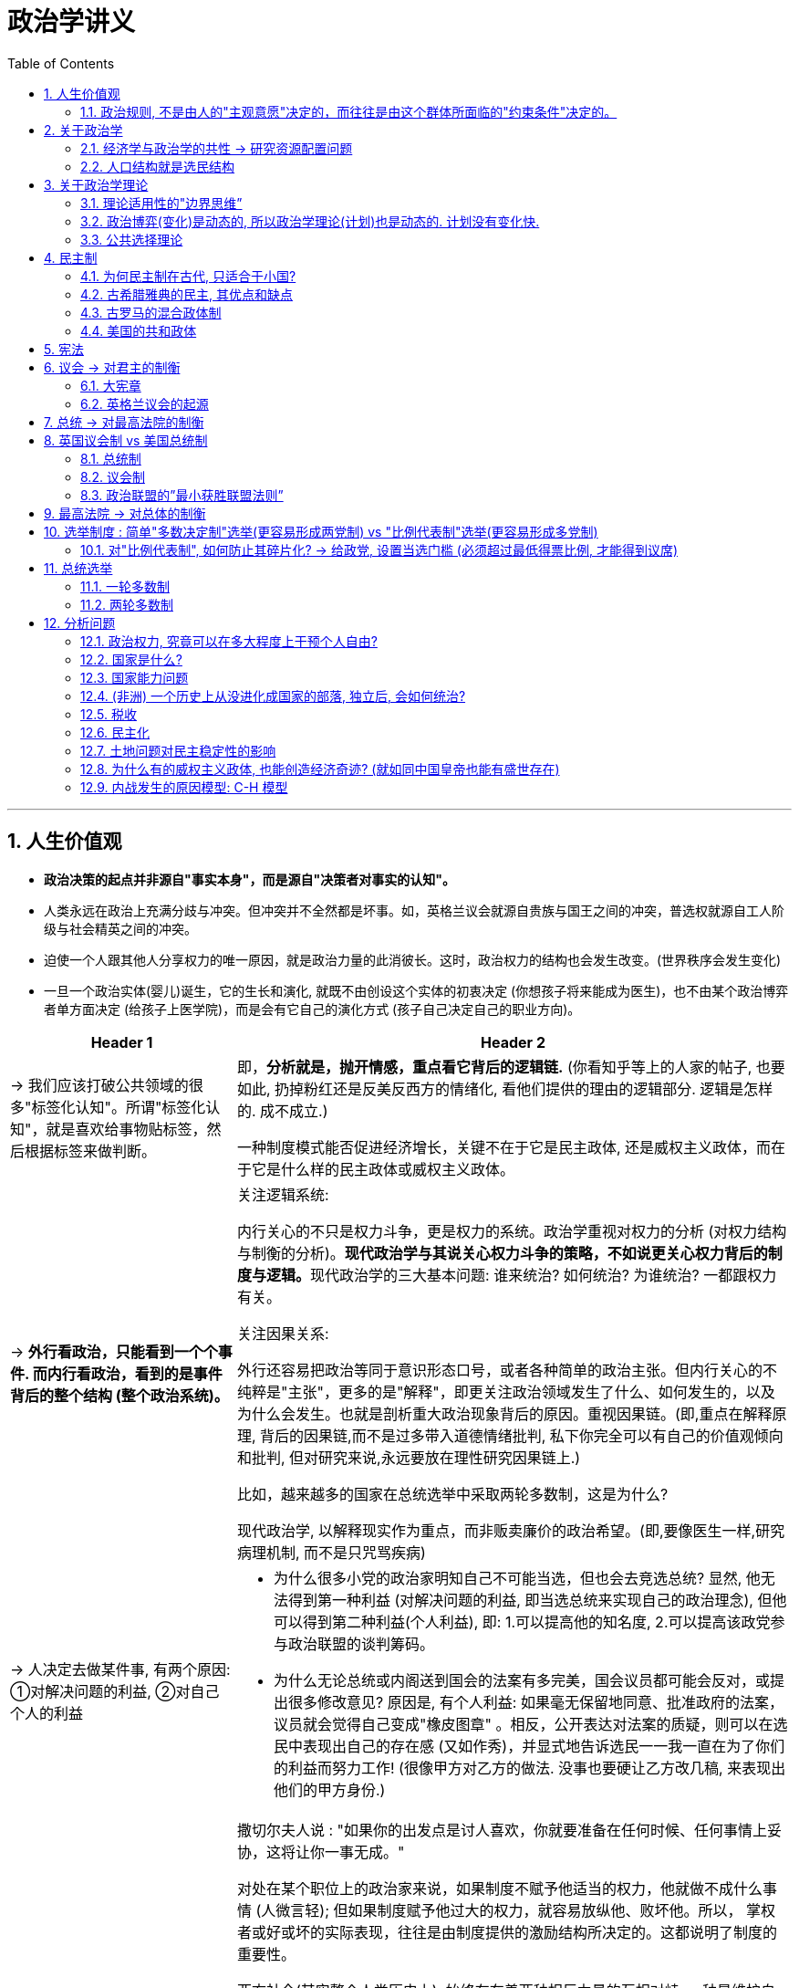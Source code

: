 
= 政治学讲义
:toc: left
:toclevels: 3
:sectnums:
:stylesheet: myAdocCss.css

'''

== 人生价值观

- *政治决策的起点并非源自"事实本身"，而是源自"决策者对事实的认知"。*

- 人类永远在政治上充满分歧与冲突。但冲突并不全然都是坏事。如，英格兰议会就源自贵族与国王之间的冲突，普选权就源自工人阶级与社会精英之间的冲突。

- 迫使一个人跟其他人分享权力的唯一原因，就是政治力量的此消彼长。这时，政治权力的结构也会发生改变。(世界秩序会发生变化)

- 一旦一个政治实体(婴儿)诞生，它的生长和演化, 就既不由创设这个实体的初衷决定 (你想孩子将来能成为医生)，也不由某个政治博弈者单方面决定 (给孩子上医学院)，而是会有它自己的演化方式 (孩子自己决定自己的职业方向)。

[.small]
[options="autowidth" cols="1a,1a"]
|===
|Header 1 |Header 2

|-> 我们应该打破公共领域的很多"标签化认知"。所谓"标签化认知"，就是喜欢给事物贴标签，然后根据标签来做判断。
|即，*分析就是，抛开情感，重点看它背后的逻辑链.* (你看知乎等上的人家的帖子, 也要如此, 扔掉粉红还是反美反西方的情绪化, 看他们提供的理由的逻辑部分. 逻辑是怎样的. 成不成立.)

一种制度模式能否促进经济增长，关键不在于它是民主政体, 还是威权主义政体，而在于它是什么样的民主政体或威权主义政体。

|-> *外行看政治，只能看到一个个事件. 而内行看政治，看到的是事件背后的整个结构 (整个政治系统)。*
|.关注逻辑系统:
内行关心的不只是权力斗争，更是权力的系统。政治学重视对权力的分析 (对权力结构与制衡的分析)。**现代政治学与其说关心权力斗争的策略，不如说更关心权力背后的制度与逻辑。**现代政治学的三大基本问题: 谁来统治? 如何统治? 为谁统治? 一都跟权力有关。

.关注因果关系:
外行还容易把政治等同于意识形态口号，或者各种简单的政治主张。但内行关心的不纯粹是"主张"，更多的是"解释"，即更关注政治领域发生了什么、如何发生的，以及为什么会发生。也就是剖析重大政治现象背后的原因。重视因果链。(即,重点在解释原理, 背后的因果链,而不是过多带入道德情绪批判, 私下你完全可以有自己的价值观倾向和批判, 但对研究来说,永远要放在理性研究因果链上.)

比如，越来越多的国家在总统选举中采取两轮多数制，这是为什么?

现代政治学, 以解释现实作为重点，而非贩卖廉价的政治希望。(即,要像医生一样,研究病理机制, 而不是只咒骂疾病)


|-> 人决定去做某件事, 有两个原因: ①对解决问题的利益, ②对自己个人的利益
|- 为什么很多小党的政治家明知自己不可能当选，但也会去竞选总统? 显然, 他无法得到第一种利益 (对解决问题的利益, 即当选总统来实现自己的政治理念), 但他可以得到第二种利益(个人利益), 即: 1.可以提高他的知名度, 2.可以提高该政党参与政治联盟的谈判筹码。

- 为什么无论总统或内阁送到国会的法案有多完美，国会议员都可能会反对，或提出很多修改意见? 原因是, 有个人利益: 如果毫无保留地同意、批准政府的法案，议员就会觉得自己变成"橡皮图章" 。相反，公开表达对法案的质疑，则可以在选民中表现出自己的存在感 (又如作秀)，并显式地告诉选民一一我一直在为了你们的利益而努力工作! (很像甲方对乙方的做法. 没事也要硬让乙方改几稿, 来表现出他们的甲方身份.)

|-> 政治，其实是一种平衡的艺术。政治是一个既需要讲究原则, 又需要懂得妥协的过程.
|撒切尔夫人说 : "如果你的出发点是讨人喜欢，你就要准备在任何时候、任何事情上妥协，这将让你一事无成。"

对处在某个职位上的政治家来说，如果制度不赋予他适当的权力，他就做不成什么事情 (人微言轻); 但如果制度赋予他过大的权力，就容易放纵他、败坏他。所以， 掌权者或好或坏的实际表现，往往是由制度提供的激励结构所决定的。这都说明了制度的重要性。

西方社会(其实整个人类历史上), 始终存在着两种相反力量的互相对峙: 一种是维护自由的力量, 一种是权力扩张的力量. 其实这两种力量都不可或缺。好比开车，既需要踩油门，又需要踩刹车. (犹如骑自行车, 需要左脚和右脚都用到,  才能让自行车左右摇摆的向前, 如果只有一只脚独大用力, 只会翻车.)

如, 美国联邦最高法院的大法官们, 如果他们不坚持宪法原则，最高法院就无法获得后来的司法审查权; 但如果他们不懂得妥协，最高法院可能早就在与总统、国会的正面对抗中被击得粉碎了。所谓政治，其实是一种平衡的艺术。

到底**该怎么平衡呢?关键就是"区分优先次序" 。不同国家面对的关键矛盾不同，政治的优先次序也不同。这意味着平衡不是简单的折中，而是在不同的政治情境条件下，排列出适当的优先次序。**

|-> 政治上, 如果你看到一件糟糕的状况一直存在, 它可能是其他更糟糕状况的替代品. (即用危害小的bug, 来取代危害大的bug. 但bug始终是不可能被彻底解决的.)
|在政治问题上，如果你看到一件糟糕的事(A)，但它一直存在，又一直这么糟糕，那它很可能是一件更加糟糕的事情(B)的替代品。A之所以会存在，是为了避免B而付出的代价。

- 正如官僚制，它那些无法根除的负面因素，是为了避免国家分崩离析而必须承受的成本。
- 很多时候，一个官僚制系统的"可统治性"与"可管理性"，要比它的"适应多样性"(管理政策因地制宜, 接各地的地气)和"回应性"(回应各地方的民众诉求)更重要。(先做到（能统治）, 再做好（因地制宜）)
|===

==== 政治规则, 不是由人的"主观意愿"决定的，而往往是由这个群体所面临的"约束条件"决定的。

并不是说一些人喜欢什么样的政治规则, 就能拥有什么样的政治规则。海盗头子喜不喜欢民主，和海盗船上是否实行民主, 完全是两回事。

为什么有的海盗船,  会实行民主制度呢? → 原因在于, 船上的权力结构

[.small]
[options="autowidth" cols="1a,1a,1a"]
|===
|Header 1 |普通商船 |海盗船

|产权
|有明确的产权归属
|船上的财货都是抢的, 没有明确的产权归属. 海盗之间有共有产权制。 +
(梁山不是任何人的梁山, 各人都有贡献, 彼此也不存在明确的上下级关系)

|组织的权力结构, 谁拥有武力
|只有少数人拥有武器. +
类似于今天的公司, 船长(CEO)是有"独裁"权力的, 能因此而滥用权力, 如克扣船员工资，降低伙食标准等.
|人人都有武器, 谁也不怕谁. 也就不存在谁对谁有权力上的压制了. 人与人之间就能更民主.

|风险
|
|干海盗这一行, 风险非常高. 就需要"杰出领导人才"加入. 民主制是最好的选拔人才方法.

|===

- 只要看一下现在的公司就知道, 那些风险高、创新需求大、对人才严重依赖的公司，往往内部气氛比较民主。这根海盗船上的管理逻辑是相似的. +
(初创, 创业公司. **所以"民主"是不得已"让利"出来的, 因为我要借助着你. 一旦之后我成事了, 两者权力不平衡了, 你想别想再跟我平起平坐, 民主也就不存在了. **就如同演员一旦成名角, 他必然就会在心理上当其他人是狗。 +

这也证明了，世界上国与国之间的关系，一定是: 势力均衡时，能和平相处，更民主; 国强时必霸。一国如一人。 +
*所以必须用"势力均衡"来限制各国的实力平衡，就如同均贫富（国力）一样，才不会贫富分化（一国太强大而欺负其他国家）而导致社会不稳定（现有国际秩序被颠覆）*)

'''

== 关于政治学

=== 经济学与政治学的共性 -> 研究资源配置问题

[.small]
[options="autowidth" cols="1a,1a"]
|===
|经济学 |政治学

|研究的是资源配置的问题. 即, 在稀缺性条件下，人们怎么通过市场机制来配置资源。
|但, 这个世界中有很大一部分资源，不是由市场(供需)来配置的, 而是: +
→ 靠权力来配置: 如税收的分配 +
→ 靠竞争来配置: 如就读名校的资格 +
→ 靠抽签来配置: 摇号得车牌

所以, 经济学解释不了很多现象，必须要靠政治学来解释。
|===

'''

=== 人口结构就是选民结构

人口是政治分析的重要变量。人口结构就是选民结构，就是政治分歧的结构。

[.small]
[options="autowidth" cols="1a,1a"]
|===
|Header 1 |Header 2

|移民对美国人口结构的影响
|美国一直是一个开放度很高的自由移民国家，这是一个很大的误解。事实上, 美国实行开放度较高的移民政策, 是最近半个多世纪的事情。在此之前，美国是严格限制移民的。

其移民政策有三个基本特点: 1.主要欢迎西欧国家的移民, 2.控制西欧国家以外的移民, 3.通过同化与归化，塑造具有价值观同质性的美利坚民族。(做任何事都要把握好平衡,否则就会翻车.  正如汉族（有如欧洲白人）不能被异族稀释,丧失掉自己的汉文化)

- 1818 年，纽约和费城的爱尔兰人社团, 向国会请愿，希望在美国西部获得一块土地，来安置需要救济的爱尔兰人。这个请求遭到国会拒绝。国会的理由是，如果不同族裔的移民群体都要建立自己的聚居地，就有可能导致美国社会的碎片化。 +
那时的美国国会就已经意识到了, 应该塑造具有同质性的美利坚民族，而不能鼓励不同移民群体保持各自的民族特点。(不能像犹太人, 罗姆人(吉普赛人)一样)

- 1882 年，美国国会通过了《排华法案》。原因是: 华人劳工最大的问题是，他们很难像爱尔兰移民、德国移民等那样美国化，难以真正融入美国的主流社会。(唐人街)
- 1880 年以后，随着南欧与东欧移民的增加，美国国会先后通过了<1921 年移民法> 和 < 1924 年移民法> ，其核心就是移民配额制。规定:  以于1890年人口普查为基础，规定每年来自任何国家的移民, 只能占1890年时在美生活的该国人数的2%.
新的移民法，就是为了保持当时美国人口既有的族裔、宗教和来源国比重。

既然美国对移民的限制如此严苛，为什么我们还会形成美国就是移民"大熔炉"的印象呢?这跟20 世纪60 年代美国移民政策发生的重大转向有关。1965年通过的《移民与国籍法》, 废除了移民配额制，由此迎来了美国历史上移民政策最为宽松的时期。

为什么美国会发生这种政策转向? 其政治动机和动力主要有两个: +
① 当时正处于冷战体系下，美国在国际上的自立形象, 是自由民主的标杆, 而根据来源国或族裔严格控制移民数量的做法，已经跟美国的国家形象不符。 +
② 20 世纪50 年代以来，黑人民权运动在美国兴起, 在这种情况下，旧的移民法被视为一部主张种族或族群歧视的法律，变得政治不正确了。

因此, 美国移民的结构, 很快发生了重大变化。1960 年，来自欧洲和加拿大的移民, 占所有美国移民的比重超过80%;  而到了2000 年，来自欧洲以外地区与国家的移民所占比重, 则超过了80% .

按照皮尤研究中心的估算，美国欧洲白人族裔人口， 1960 年高达85% ，但2050 年将会降到47% . 与此同时，来自拉丁美洲的西班牙语族裔的人口， 1960 年仅为3.5% ，但2050 年将增加到29%;  亚洲人族裔， 1960 年仅为0.6% ，但2050 年将增加到9% 。

|移民对欧洲人口结构的影响
|跟美国相比，欧洲人口变化的主要趋势是穆斯林人口的持续增加。根据皮尤研究中心的一项研究， 2016 年欧洲穆斯林人口比重为4.9% 。该中心预测， 在欧盟维持高度开放移民政策的条件下，到2050 年，德国、英国和法国的穆斯林人口比重将高达17% ~ 20%. 这引起了很多欧洲人的担忧。
|===

'''

== 关于政治学理论

=== 理论适用性的"边界思维”

*任何理论, 都有其边界条件和适用范围。社会科学也一样。*

- 牛顿的物理理论, 是有其边界条件的。当物体的运动速度逐渐接近光速时，牛顿运动定律就失效了。我们要用到爱因斯坦的理论了。

'''

=== 政治博弈(变化)是动态的, 所以政治学理论(计划)也是动态的. 计划没有变化快.

政治问题没有终极完美的解决方案。政治是一个不断出现问题、不断提供解决方案来应对问题、解决方案本身又成为新问题的演进过程。(跟我对历史研究的逻辑是一致的, "因"会导致"果", "果"又会带来新问题, 成为新问题的"因", 如同多米诺骨牌一样)

现实中, 任何政治系统都不完美，它需要不断打补丁、升级。

'''

=== 公共选择理论

公共选择理论的核心，是用经济学的理论与方法, 来分析政府行为和政治现象。

公共选择理论, 用经济学中的"理性人假设", 来对政治家、官员和选民的行为进行分析。政治家和政府官员, 不是道德异常高尚的非常物种。他们跟其他人一样，也都是自利的、理性计算的，追求效用最大化的。

该理论, 将政治领域视为一个充满各种交易的政治市场。政治家想要更多选票来当选; 选民想要让政府来制定自己想要的公共政策。因此, 选举就是政治家用政策换选票、选民用选票换政策的 政治交易过程。

'''

== 民主制

=== 为何民主制在古代, 只适合于小国?

古代, "代议制"还没有被发明出来, 民主制使用的是"直接民主". 但选民为了投票, 必须亲自去现场, 而人靠腿走路的话, 一天内能到达的最远的距离也就是25 ~ 30 公里 (5km/h. 一天走5-6h)。所以, 想实行"直接民主制"的国家, 中心点到国境边上的半径, 应该在这个距离上. 这样，即便按最大面积来算，也就是3000 ~ 4000 平方公里，而这正好与雅典这个城邦国家的面积相当。

image:/img/svg 017.svg[,30%]

而君主制, 不需要考虑"选民投票的路程", 可统治半径就大得多了.

'''

=== 古希腊雅典的民主, 其优点和缺点

image:/img/svg 019.svg[,100%]

柏拉图不喜欢由民众来决定国家政策, 而认为, "哲学王统治"才是最好的. 但它的问题是:

- 假如真的存在"统治国家"这种专门的知识, 是否只有少数人才能掌握? (比如, 被"哲学王"垄断?)
- 如果少数人统治了国家, 这些人真的会根据大众的利益, 而非自己的私利来操作吗?
- 任何技能,都是在实践中而来的, 大众政治参与, 就是在锻炼他们的实践技能.

后世, 对雅典民主缺陷的改进措施有:

- 直接民主只适合小国 ← 改用代议制, 来突破地理疆域限制
- 多数暴政问题 ← 用分权制衡, 三权分立来解决

'''

=== 古罗马的混合政体制

当时的人认为, 权力来源主要有三种类型, 各有优缺点:

[.small]
[options="autowidth" cols="1a,1a,1a,1a"]
|===
|Header 1 |君主制 |贵族制 |民主制

|
|一人统治
|少数人统治
|多数人统治

|优点
|
|
|

|缺点
|- 容易出现坏皇帝

- 君主继任, 权力交接风险
- 君主制下的委托代理的风险
|- 只考虑上层精英阶层的利益
- 容易沦为寡头统治
|
|===

罗马人发明了一种"复合型政体"，把君主制、贵族制, 和民主制的因素, 融合在其中，使之互相平衡，这就是"共和制"，又称"混合政体"。

image:/img/svg 020.svg[,100%]

几个权力分支机构, 广泛代表了各种阶层,平民,精英,与暂时君主. +
执政官、元老院, 和平民大会, 既独立运作，又互相制衡. 这样，跟任何单一政体相比，共和政体都更能发挥不同政体的优势, 避免各自的弱点. 这样, 罗马共和国至少是部分地解决了雅典民主制的缺陷问题。

不过，到了公元前 1世纪，古罗马共和国的政治体制, 最终还是被帝制取代了。

'''

=== 美国的共和政体

image:/img/svg 021.svg[,70%]

'''

== 宪法

从概率上看，一个国家制定一部新宪法的成功率并不高，而新宪法要存活下去更是不容易。一项研究指出，全世界所有成文宪法寿命的"中位数"只有 19年。也就是说，一部宪法，平均坚持不到一代人的时间。

生物学范式, 把一种新政体视为一个大型有机系统的某个器官。这个器官能否起作用，还取决于其他与之配套的生命组织。因此, 一部新宪法能否起作用，其他配套条件的影响往往至关重要。比如，政治家与政党如何操作这部新宪法, 就是一个特别重要的问题。(否则, 宪法就是一张废纸. 因为宪法不会自动执行.)

'''

== 议会 → 对君主的制衡

=== 大宪章

[.small]
[options="autowidth" cols="1a,1a"]
|===
|Header 1 |Header 2

|-> 国王不能随便判刑他人.
|提出了类似"人身保护"的概念：*“除非经过由普通法官进行的法律审判，或是根据法律行事，否则任何自由的人，不应被拘留或囚禁、或被夺去财产、被放逐或被杀害”。*  +
即, 国王若要审判任何人，只能依据法律；而不能以他的私人喜好来进行。

|-> 对国王是否遵守<大宪章>, 进行监督
|“第六十一条”或者“安全条款”的条款规定，一个由25名贵族组成的委员会将会监督、确保约翰国王遵守《大宪章》的规定。**如果在委员会提出国王违反了《大宪章》后40天内，约翰仍不遵守《大宪章》的规定，这25名贵族有权**根据第六十一条的规定**没收约翰的城堡和土地，直到国王改正自己的行为。**

这个条款并不是前所未有的，**其他国王也曾承认，如果国王没有遵守自己的义务，个人有权拒绝臣服国王。**然而，《大宪章》正式确立了一种对国王施以"集体强制"的方式。
|===

'''

=== 英格兰议会的起源

image:/img/svg 022.svg[,80%]

国王和贵族, 双方都需要第三方（平民阶层的代表）做自己的盟友.

从1258 年(相当于中国南宋)到1928 年，经过漫氏的670 年的演化，英国议会终于从一个小型贵族会议，转型成了”下院由普选产生”的庞大代议机关。(1928年的改革, 英国21岁以上成年公民, 均获得投票权, 无财产限制.)

'''

== 总统 → 对最高法院的制衡

image:/img/svg 024.svg[,80%]

罗斯福提出对最高法院的改组计划: 要求当大法官超过70 岁时，总统就可以任命新的大法官，直至大法官人数从9 名扩张至15 名。罗斯福的目的很明显，就是要提名一些支持新政的大法官。

罗斯福新政, 总统与最高法院之间的冲突, 其本质其实在于: 总统和联邦最高法院对自由与权力之间的合理边界, 存在不同的看法。

'''

== 英国议会制 vs 美国总统制

image:/img/svg 025.svg[,80%]

'''

=== 总统制

美国: 总统不是由国会产生的, 也不需要对国会负责。但**由于总统不是由国会产生的, 所以其所在的政党, 可能有无法控制国会参议院或众议院的多数席位的情况发生。**(韩国就是类似这样, 结果现任总统无法施政, 改革政策都被国会占控制权的反对党驳回)

所谓"双重合法性冲突"，就是总统和议会都由民选产生，都拥有最高的合法性，当两种权力意见不一致时，到底谁听谁的呢?

如果总统的大量提案都无法在国会通过，而总统又坚持自己的立场，就容易出现政治僵局。如果政治僵局长期无法得到解决，就会导致民主政府的瘫痪。 +
如果再加上还要面临其他复杂的政治情况，如内部的经济不稳定、阶级或族群冲突，或者外部的军事威胁，就有可能导致民主政体的垮台。(因为政府控制不了局面了,解决不了问题, 那一定会出现一个更集权的力量来解决问题, 民主制就被放弃了)

实际上，在20 世纪八九十年代之前，美国几乎是唯一一个保持长期稳定的总统制民主政体的国家。其能维持的原因, 很大一方面在于它的两党制.  (两党制好互相妥协, 多党制就很难大家实现共同妥协)

不过, 即便总统在国会中是少数党，也可以通过组建"超政党联盟"。把内阁的重要职位，包括外交部部长、财政部部长、国防部部长等, 分配给其他政党的主要领导人 (总统政党,和其想要联盟的政党,做人事利益交换, 来让他们支持自己)。这样，他就有机会组建一个控制国会50% 以上议席的政党联盟了。这样, 总统的政策, 就能更容易在国会通过.

'''

=== 议会制

在英国议会制模式下，议会下院的议员, 由选民选举产生，然后议会下院再来决定首相人选, 及内阁组成人员。而首相往往是议会下院多数党, 或多数派联盟的领袖。所以，首相表面上要对议会下院负责，实际上又控制了议会下院的多数席。这样, 首相的预算或改革法案, 通常都能得到议会下院多数席的支持。这就令英国政府不容易停摆。

(这样看来, 美国总统的地位, 是要高于英国首相的. 因为美国总统和国会是平起平坐的,  而英国首相是要矮议会半头的.)

在议会制模式下, 如果首相或总理的预算、法案或重大决定, 无法得到议会的多数支持，首相与内阁就有可能选择辞职, 或被要求辞职 (重新大选, 换一个能和国会合作的新首相上来)。 就是说, 其实首相或总理的没有固定任期的. 这样就能避免行政权与立法权的对立僵局, 避免政府停摆.

'''

=== 政治联盟的”最小获胜联盟法则”

进行政党联盟, 有一条性价比法则 “最小获胜联盟法则”: 即, 你要用尽可能小的利益放弃(分享给其他政党), 来获得尽可能多的利益回报(即, 保持联盟中的老大地位).

[.my1]
.案例
====


image:/img/svg 026.svg[,40%]

比如上图, a党是第一大党，有权优先组阁。要想保证稳定执政，需要在国会占有半数以上的议席。此时, A 党有两种组阁方案:

- a选跟 b联合 :  不选这个. 因为b的势力比c大, 你作为a, 要分享出去的权力也更多.
- a选跟 c联合 : 选这个. 既保障了你们的联盟恰好能控制国会半数以上的席位, 又因为c方弱小, 你不需要分享给它太多利益. (也就是, 我与你联盟, 要保证我们都能赢外敌, 但我们内部之间, 我要最大化的赢你)
====

在现实中的国家政治中，最重要的不是名义选民，甚至不是实际选民， 而是一个有能力控制核心权力的获胜联盟。(即要搞定那些真正重要权势部门的头头, 比如军队控制权) +
非民主政体的统治者，只需要设法搞定一批权力关键部门的军政高官、安全与警察部门负责人，换取他们的支持与忠诚，就可以保证地位无忧。

'''

== 最高法院 → 对总体的制衡

image:/img/svg 023.svg[,100%]

[.small]
[options="autowidth" cols="1a,1a"]
|===
|Header 1 |Header 2

|美国最高法院的"司法审查权"，或叫"违宪审查权" — 来源: 马伯里诉麦迪逊案
|

马歇尔判定<1789 年司法条例>第13 条, 违宪.

第13条规定: 以国务卿为一方的司法案件, 可以直接向联邦最高法院提起诉讼。

但是<美国宪法>规定: 只有涉及大使、公使、领事, 以及一方以州为当事人的案件，联邦最高法院才可以作为一审法院。除此之外的所有案件，都不应该将最高法院作为一审法院。因此，马伯里起诉国务卿麦迪逊的官司, 不能直接把联邦最高法院作为一审法院。 +
最关键的是: 马歇尔判决该条款应该被撤销。马歇尔矛头一转说: “断定什么是法律, 显然是司法部门的职权和责任。"(这里, 就给最高法院拿到了"违宪审查权".)

(借此机会. 做任何事都不要空手而归, 拿不到这个,也要拿点那个回来)
|===

'''

== 选举制度 : 简单"多数决定制"选举(更容易形成两党制) vs "比例代表制"选举(更容易形成多党制)

image:/img/svg 027.svg[,80%]

[.small]
[cols="1a,1a"]
|===
|plurality voting system 多数决定制 (只提供金牌, 赢家通吃) |proportional representation 比例代表制 (提供金银铜牌, 更公平)

|选票上印的是人的脸, 选的是个人.
|选票上印的是党徽, 选的是党. 根据党的得票比例, 再去分配席次.

|简单多数决定制: 把全国划分为为数众多的选区，每个选区仅只设置一个议席，得票最多的候选人当选。

- 相对多数: a只要比b多一票, a就算赢.
- 绝对多数: a必须达到超过一个特定百分比(门槛)的民意基础, 才算赢

英国和美国的国会议员选举, 采用的就是这种制度。

- 英国，议会下院共650 个席位，全国分为650 个选区，每个选区只产生一个议席，获得相对多数票的人当选。即赢家通吃该选区的议席 (每个选区也只有1个).
|比例代表制: 把全国划分为数量较少的选区，每个选区会设置多个议席 (即小党也有机会得到选区中的议席)，选民对政党名单进行投票，政党再根据所得选票的比例, 来分配议席。

比利时、丹麦，巴西、阿根延等，国会或国会下院选举, 采用的就是这种制度。

- 瑞典议会大选, 将全国分为29 个选区，每个选区有2~43 个不等的议席，议席总数为349 个，各政党根据该政党在各选区的得票数, 按比例来分配各选区的议席。

|.简单多数决定制 → 容易塑造两党制

逻辑:

-> 由于每个选取只产生1 个议席，在这种情况下，每个选区只有排名最靠前的两位候选人(即两个政党)才有机会当选，而排在第三名之后的候选人(其他政党)基本上不会有什么机会当选。所以, 这种选举制度有利于塑造"两党制"。

-> 并且, 这还会对选民的心理产生微妙的影响。假如一个选民最支持主张环保优先的第四大政党绿党，但本选区只有一名候选人可以当选，那么， 他会投票给谁呢?虽然他的本意是支持绿党，但他只要经过认真考虑就会知道， 该党候选人当选机会渺茫。对他来说，最理性的做法是在第一大政党和第二大政党中, 挑选一个比较不讨厌的。这种心理机制也有利于塑造两党制。

美国和英国, 就是从简单多数决定制的选举制度, 发展为两党制的典型国家。
|.比例多数制 → 容易塑造多党制

逻辑: 一个民主国家，国会还是有400 个议席，但选举制度改成了比例代表制。全国被划分成四个选区，每个选区100 个议席。选民要根据政党名单, 对政党进行投票，然后政党根据所获得选票的比例, 来分配议席。

还是那个支持第四大政党绿党的选民，现在他会怎么投票? 很显然，他会直接把选票投给绿党。同样，一个宗教立场保守的选民，更有可能选择支持一个保守派宗教政党;一个非洲裔选民，更有可能投票给一个代表少数族裔利益的新兴政党。

这样一来，很有可能出现的结果是:
最大的两个政党分别获得30% 的选票，继而各自获得到个议席;
中等规模的两个政党分别获得15% 的选票，继而各自获得15 个议席;
较小的两个政党分别获得5% 的选票，继而各自获得5 个议席。

可见，比例代表制更容易导致"多党制"。

(比例代表制是人人有份,人人有奖. 简单多数制是只第一名有奖, 但第二名为什么也会存在？第二名是因为很多人因不喜欢第一名,而用来让第二名制衡第一名的, 起这个作用的.  即，选第二名的人的目的，不是因为他们喜欢第二名，而是为了阻止第一名当选.)

|优点:

- 稳定性比较高

缺点:

- 你只能在两个"烂苹果"之间做选择，挑一个还没有烂透的，此外别无选择。(两害相权取其轻)
|优点:

- 更具代表性。各个政党(社会集团)都有机会分享政治权力。(的确每个群体都能在议会中发声, 但也会带来众口难调, 彼此谁都说服不了谁的分裂情况, 在议会上民意分裂)

缺点:

- 如果根据比例代表制选举的结果, 是国会政党数量众多，比如有8 个或10 个以上，就会出现政党体制的碎片化。魏玛共和国就属于这种情况.   +
因此, 比例代表制的选举制度, 容易导致碎片化的政党体制，使国家缺乏稳定的执政力量，容易引发民主崩溃。
|===

这种两难的选择, 其实就是: 你选择让大家的意见都能得到体现 (多党制的好处)，还是更想追求决策的效率与速度 (两党制的好处)?  (犹如分权与集权的各自利弊, 韩国多党,美国两党,中国一党,中国代表性最低,但决策速度上最有效率.)

'''

=== 对"比例代表制", 如何防止其碎片化?  → 给政党, 设置当选门槛 (必须超过最低得票比例, 才能得到议席)

[.small]
[options="autowidth" cols="1a,1a"]
|===
|Header 1 |Header 2

|方法1:
|设置政党门槛。政党只有所获选票达到一定的比例 — 通常是3 % ~ 5 % ，才能获得议席分配的资格。这样做就是为了阻止"迷你型政党"进入国会。

|方法2:
|缩小选区规模 (不是指一个选区的人口规模，而是指一个选区究竟能产生几个议席)，同时增加选区数量。(这就有点像”多数决定制”看齐了.) +
大选区可能会设置80 个或者100 个议席，而小选区可能只设置8 个或10 个议席。从经验上看，选区规模越小， 能当选的政党数量就越少，也就能通过这种方式控制政党体制碎片化的程度。

- 西班牙在70年代时, 就如此设置: 它的选区规模平均仅为7 个议席，同时还设定了地
方选区政党的支持率必须达到3% 的当选门槛。这些做法，都是为了降低政党体制碎片化的程度。

|方法3:
|可以将"简单多数决定制", 与"比例代表制"结合起来, 形成"混合型选举制度".  日本, 德国就是这么操作的.
|===

'''

== 总统选举

议会制国家, 选举主要是选议员。而对于总统制国家，选举除了选议员，还选总统。

总统选举制度, 主要分为两种:  +
image:/img/svg 028.svg[,80%]

'''

=== 一轮多数制

[.small]
[options="autowidth" cols="1a,1a"]
|===
|Header 1 |Header 2

|一轮多数制
|就是在一轮投票中，得票最多的候选人当选总统，不管他是否获得了超过半数的选票。

- 菲律宾实行的就是这种总统选举制度。在2016 年的总统大选中，罗德里戈·杜特尔特
就以39 .01% 的相对多数票, 当选菲律宾总统。
- 1970 年，阿连德以民选环节仅有36%的得票率, 当选智利总统。36% 的得票率意味着什么? 意味着有64% 的选民是不支持他的。

|一轮多数制的缺点:
|所以, 这里埋藏了一个风险一一一个政治家不需要太高的门槛，也许只需要30% 甚至更低的支持率，就有机会掌握国家权力。如果这个人是政治极端分子，就可能会给国家带来灾难。

他得票率不高，所在政党在国会又只拥有不到20% 的议席，这使得他的执政地位比较脆弱，总统提出的许多政策, 都可能遭到国会中其他政党的反对。国家政治会陷入僵局.
|===

'''

=== 两轮多数制

[.small]
[options="autowidth" cols="1a,1a"]
|===
|Header 1 |Header 2

| 两轮多数制
|如果第一轮没有候选人获得超过半数的选票，就要对得票最多的两位候选人, 进行第二轮投票，领先者当选。

- 法国实行的就是这种总统选举制度。

- 尼日利亚规定:  +
① 总统选举实行两轮多数制，但要想在第一轮胜出，候选人必须在全国三分之二的州获得不少于四分之一的选票。这条规则其实是鼓励政治家们寻求全国性的政治支持，而不只是寻求特定地区的政治支持。(为了提高嬴者的民意合法性) +
② 禁止设立带有族群、宗教与地区符号的政党，鼓励发展在各地设有分支机构的全国性政党，目的是防止政党的地方化或者族群化。(同样为了防止政党太地方化, 而导致国家社会结构太分裂.)

|两轮多数制的优点:
|第一轮投票后, 无论前两名的得票率有多低, 在第二轮投票时, 相当于全国重新只从这两个政党(或政党联盟)里选, 因此第二轮获胜的候选人, 得票率一般会超过50% ，即过半数当选。这就能使当选总统在国会中遇到更少的阻力.

在第二轮投票中，大大小小的政党, 会整合为两三个主要的政党联盟. 原因是: 假设第一轮投票后,  a, b 是两个最大赢家,   c, d, e, f 是弱小赢家.   第二轮投票时, c,d,e,f 就会去找a ,b 商量, 说”我们联合吧”. 我们联合, 你会获得的选票就会更多, 你就会赢.  这样就可能形成: (a+d,e)  vs (b+c,f) 的两大阵营联合(政党联盟), 来pk.   作为利益交换, c,d,e,f, 会在赢家(a或b)的政府中, 担当部长.

image:/img/svg 029.svg[,50%]

因此, 两轮多数制的总统选举制, 会带来: ①让总统, 能获得更高的得票率, 因此带来更高的合法性. ②更容易形成政党联盟.
|===

'''

== 分析问题

=== 政治权力, 究竟可以在多大程度上干预个人自由?

自由问题, 就是群(群体)己(自己)权界问题。这个问题研究: 政治权力究竟可以在多大程度上干预个人自由。

*政治权力可以干预个人行为的唯一正当理由，就是:  防止一个人对其他人进行伤害.* 除此外, 政治治权力不应该干预个人选择。比如, 抽烟有害健康, 但如果一个人只在自己独居的房间抽烟, 而并没有二手烟危害他人, 权力就不应该干预他的这种选择.  (这是由意味着, 哪怕他自杀, 只要不妨碍到其他人, 权力就可以允许他这样做? 那么个人做出安乐死的选择呢?)

'''

=== 国家是什么?

image:/img/svg 015.svg[,35%]

国家的3个基本特征是: 1.拥有合法性, 2.垄断暴力, 3.掌握暴力. 一个政治组织只要具备这三个基本特征，它就是一个国家。 +
马克斯·韦伯: 国家是一个合法垄断暴力的机构。

'''

=== 国家能力问题

.美国建国初, 如何避免成为失败国家? -> 要让国会权力扩大

美国独立后, 并没有完成建国.  13个州只是一个松散的邦联，还不是现在意义上的现代国家。 因为它有着以下一些问题:

image:/img/svg 014.svg[,70%]

美国在解决一些问题时, 政治固然离不开暴力，但暴力应该是最后的手段。政治运转良好的表现之一，就是暴力像核武器那样，存而不用，只是威慑。

美国的政治精英, 决定召开一次会议来解决这个问题。这就是著名的"制宪会议"(1787年).

[.small]
[options="autowidth" cols="1a,1a,1a"]
|===
|Header 1 | |最终的解决方案

|大州与小州的权力配置问题
|小州希望: 一州一票制 +
大州希望: 根据人口与面积来分配国家权力
|采用两院制。

- "参议院": 按照州来选代表，每个州均有两个席位.
- "众议院" : 按照人口来选代表，州人口多，议员席位就多。

|修宪条件问题
|
|修正案需要经"两院"至少2/3 的成员同意，或者至少2/3 的"州"提出，然后再由至少3/4 的"州"批准，
这使得美国宪法具有很高的稳定性。

|怎样保证中央政府既拥有权力，又受到限制?
|
|设计了一套分权制衡系统一一横向的分权制衡即"三权分立"，纵向的分权制衡即"联邦制"。
|===

如果美国在1787 年召开的"制宪会议"没有成功，早期的美国甚至可能会沦为一个失败国家 ( failed state ).

失败国家: 指国家或政府失去统治能力，无法有效行使基本职能，甚至无法维持基本的安全、法律与秩序。这样的国家通常存在政治腐败、社会分裂、暴力冲突，甚至内战等严重的问题。

'''

=== (非洲) 一个历史上从没进化成国家的部落, 独立后, 会如何统治?

这些部落地区, 社会结构很落后, 从未发展出一整套官僚系统，统治者该如何管理这个新生的国家? **由于没有成熟的帮手(官僚系统), 统治者就只能依靠私人关系, 来寻求政治结盟者与支持者。作为交换，他需要为这些结盟者提供非正式的权力和利益。即, 借助"统治一分赃模式"来管理国家，**可能是统治者唯一的选择。这就会造成这个国家的腐败.

所以, 新独立的国家, 首先要解决现代国家构建、国家能力提升, 和政治认同塑造后, 才能成功启动现代化.

'''

=== 税收

.纳税自由日
纳税自由日: 一个普通人从每年的1月1 日开始工作， 全部收入都作为税收上缴，工作到哪一天之后的收入全归自己，哪一天就是自己的"纳税自由日"。 +
美国"的纳税自由日", 大概是四月份的某一天。 +

(也就是类似于房贷先还"利息", 到开始还"本金"那一刻起,就是你还贷的自由日, 利息不会再有增加的可能性了)

'''

=== 民主化

1974-2013 年的新兴民主国家，转型失败的大约占30% ，实现民主巩固的大约也占30% ，剩余40% 处在尚未完成转型的中间状态。98 所以，就最近40 多年的经验来看，发展中国家民主转型的成功率并不低。

'''

=== 土地问题对民主稳定性的影响

[.small]
[options="autowidth" cols="1a,1a"]
|===
|Header 1 |Header 2

|美国的土地制度的政治效应
|大体上，美国一直以自耕农土地制为主，普通家庭能以低廉的成本获得面积较大的自有土地。

为了鼓励开拓西部领土，美国国会在19 世纪初通过了多部土地法。根据 <1800 年土地法>，政府会分块出售当时东部十三州以西的新土地， 每个拓荒者可以用 2美元/英亩 的价格, 购买
土地，但最低购买数量为320 英亩。

根据 <1804 年土地法>，一次最低可购土地的面积降至160 英亩，同时每英亩土地的价格降
至 1.64 美元。

随着西进运动的推进，美国国会后来又通过了 <1862 年宅地法>。该法规定，凡一家之长或年满21 岁、从未参与过叛乱的美国公民，只要宣誓申请土地是为了自己耕种，并且缴纳10 美元登记费，就可以领取不超过160 英亩的宅地。此后，只要居住并耕种满5 年，申请人就能获得土地所有权 (相当于白送给你了土地)。这意味着当时的美国自耕农家庭, 几乎不需要花费什么成本，就能获得160英亩土地。要知道， 160 英亩相当于中国的960 亩，可以说是千亩良田了 (1英亩 =4046.86平方米. 160英亩 =647 498 平方米= 0.647 k㎡)。这足以让一个自耕农家庭丰衣足食，过上农业社会中相对优厚的生活。

image:/img/028.jpg[,100%]



自 <1862 年宅地法> 实施以来，美国总共将超过2.7 亿英亩的土地以这种方式分配出去，大约惠及160 万自耕农家庭。

尽管美国南方原先有许多规模较大的种植园, 并实行黑奴制度，但黑奴占美国人口总量长期都在10% 以内，且直至19 世纪下半叶, 才逐渐获得公民权，因而对美国整体政治发展影响并没有那么大。

正是基于这种土地制度, 和自耕农模式，从1787 年美国制宪，到后来19 世纪、20 世纪的投票权普及，美国民众的政治要求一般都比较温和。跟无地农民或城市无产者不同的是，相对富足的自耕农, 更信奉凭借自己的努力过上好的生活，而不是仰仗再分配与福利国家。这也是美国个人主义精神一直比较兴盛的社会背景。(美国农民都有大量土地, 而中国农民土地很少, 甚至是佃农. 真是有恒产者有恒心.)

|拉丁美洲大庄园制的政治后果
|拉丁美洲国家的土地制度就完全不同了, 总体上都以大庄园制为主。特点是土地分配悬殊，少数大庄园主占有全国大部分土地，普通农民拥有占比极低的土地。1850 年前后，拉丁美洲国家93% 左右的家庭都不拥有土地。与之相对的是，大庄园主拥有的土地之多可能超乎你的想象。

- 阿根廷， 1850 年前后，布宜诺斯艾利斯最大的地主, 拥有160 万英亩土地，即大约6500 平方公里的土地。而今天上海市的城区加郊区面积也不过才6340 平方公里。
- 智利，1930 年，占全国人口比重不足 1% 的600 个大庄园主，占有全国 62%的土地; 1950 年，大约10% 的土地拥有者，占有全国 86%的土地。

拉丁美洲的大部分农民, 由于没有自己的土地，要么在大庄园做雇农，要么只能以不菲的成本租种大庄园主的土地。只能勉强糊口。

如果这些普通民众在政治上无权也就罢了，但到了20 世纪，很多拉丁美洲国家都启动了民主转型，投票权逐渐普及。这些新选民大多都是不拥有土地的底层民众。于是，普通民众在政治上产生了激进的改革诉求。要求对社会财富，特别是对土地进行再分配。

我们也就容易理解了，为什么拉丁美洲的左翼政党会深入人心。

激进左翼的崛起一定会带来新的问题。如果民主意味着再分配，甚至是财产征收，富人阶层会怎么想? 而军官集团更多来自富有阶层. 结果就是，当民主演变为激进的社会革命时，军事政变就上演了。

这就是拉丁美洲国家从民主走向激进改革、继而引发军事政变的常见逻辑。而这种模式的起点，可以追溯到高度不平等的土地制度。这一点，跟美国恰好形成鲜明的对比。
|===


'''

=== 为什么有的威权主义政体, 也能创造经济奇迹? (就如同中国皇帝也能有盛世存在)

比如:

- 佛朗哥统治时期的西班牙。 +
- 韩国, 朴正熙是一位独裁者，但他也是"汉江奇迹"的缔造者。 +
- 智利, 通过军事政变上台的皮诺切特, 实行了一套政治上威权化, 和经济上自由化相结合的措施。他聘请了一批美国芝加哥大学毕业的年轻经济学家，来协助他制定高度自由化的经济政策。迎来了一个经济稳定增长的时期。

事实上, 这种情况的硬伤问题在于: *在威权主义模式下，这一切都依赖于统治者的政治自觉。而统治者的政治自觉，很多时候是靠不住的。(君主制的人治的本质, 决定了这个国家不可能永远有明君存在. 经济发展的存在和明君个人高度捆绑.  只要明君不在了, 盛世也就不在了.)* +
( 如果统治者改变了想法,就会像中国一样, 回归以前走老路, 不再开发. 而资本主义的经济发展是内生的, 集权国家不是内生的,是只取决于领导人个人意愿的.)

福山就说过, 威权主义政体下的繁荣，有时很难超越一到两代人的时间。这种模式的问题，还是在于政治权力的随意性.

'''

=== 内战发生的原因模型: C-H 模型

科利尔一霍夫勒模型，简称 C-H 模型。它提炼出了5个变量:

image:/img/svg 018.svg[,70%]

[.small]
[options="autowidth" cols="1a,1a"]
|===
|Header 1 |Header 2

|1.社会怨恨的严重程度。
|如, 少数派群体支配整个社会, 严重的经济与社会不平等，族群、宗教集团之间的严重对立. (社会群体撕裂)

|2.反叛武装, 财务资源获取的难易程度
|- 非洲国家塞拉利昂, 有丰裕的钻石资源，一小兜钻石就能换回一卡车的AK-47 突击步枪，而这就很容易导致内战。

|3.反叛武装可能获得的军事优势
|如果一个国家面积广大、地形复杂、人口分散，就更容易发生内战，因为反叛武装不容易被剿灭。

|4.武装反叛"机会成本"的高低
|一个士兵选择打仗, 而放弃的其他可能的职业发展机会，就是一种"机会成本"。 +

- 中国军阀混战的局面, 维持了相当长一段时间。其中一个原因就是当时中国非常穷，很多老百姓吃不上饭，当兵算是一个出路。(能吃饱饭谁去卖命打仗?) 所以， 军阀的兵源得到了源源不断的供给。即,军阀战争的"机会成本"非常低。

|5.人口规模
|人口规模越大的国家，越有可能发生内战。其中有两个逻辑: +
-> 人口越多，社会群体的分化程度就越高，不同集团之间发生冲突的概率就会增加. +
-> 人口越多，对应的国家规模往往就越大，地理复杂性也会增加，反叛武装也就有了更大的活动空间。
|===

'''


